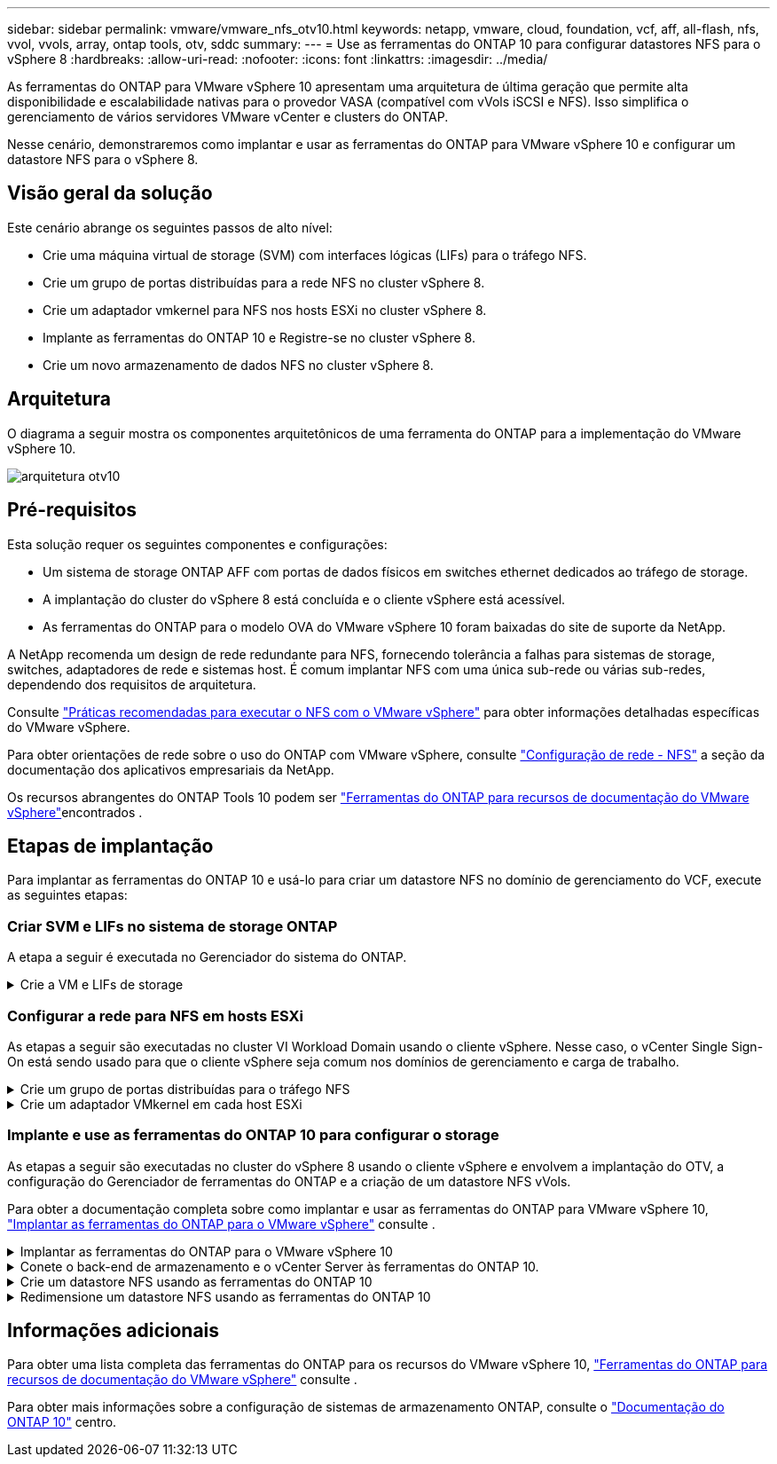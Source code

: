 ---
sidebar: sidebar 
permalink: vmware/vmware_nfs_otv10.html 
keywords: netapp, vmware, cloud, foundation, vcf, aff, all-flash, nfs, vvol, vvols, array, ontap tools, otv, sddc 
summary:  
---
= Use as ferramentas do ONTAP 10 para configurar datastores NFS para o vSphere 8
:hardbreaks:
:allow-uri-read: 
:nofooter: 
:icons: font
:linkattrs: 
:imagesdir: ../media/


[role="lead"]
As ferramentas do ONTAP para VMware vSphere 10 apresentam uma arquitetura de última geração que permite alta disponibilidade e escalabilidade nativas para o provedor VASA (compatível com vVols iSCSI e NFS). Isso simplifica o gerenciamento de vários servidores VMware vCenter e clusters do ONTAP.

Nesse cenário, demonstraremos como implantar e usar as ferramentas do ONTAP para VMware vSphere 10 e configurar um datastore NFS para o vSphere 8.



== Visão geral da solução

Este cenário abrange os seguintes passos de alto nível:

* Crie uma máquina virtual de storage (SVM) com interfaces lógicas (LIFs) para o tráfego NFS.
* Crie um grupo de portas distribuídas para a rede NFS no cluster vSphere 8.
* Crie um adaptador vmkernel para NFS nos hosts ESXi no cluster vSphere 8.
* Implante as ferramentas do ONTAP 10 e Registre-se no cluster vSphere 8.
* Crie um novo armazenamento de dados NFS no cluster vSphere 8.




== Arquitetura

O diagrama a seguir mostra os componentes arquitetônicos de uma ferramenta do ONTAP para a implementação do VMware vSphere 10.

image:vmware-nfs-otv10-image29.png["arquitetura otv10"]



== Pré-requisitos

Esta solução requer os seguintes componentes e configurações:

* Um sistema de storage ONTAP AFF com portas de dados físicos em switches ethernet dedicados ao tráfego de storage.
* A implantação do cluster do vSphere 8 está concluída e o cliente vSphere está acessível.
* As ferramentas do ONTAP para o modelo OVA do VMware vSphere 10 foram baixadas do site de suporte da NetApp.


A NetApp recomenda um design de rede redundante para NFS, fornecendo tolerância a falhas para sistemas de storage, switches, adaptadores de rede e sistemas host. É comum implantar NFS com uma única sub-rede ou várias sub-redes, dependendo dos requisitos de arquitetura.

Consulte https://core.vmware.com/resource/best-practices-running-nfs-vmware-vsphere["Práticas recomendadas para executar o NFS com o VMware vSphere"] para obter informações detalhadas específicas do VMware vSphere.

Para obter orientações de rede sobre o uso do ONTAP com VMware vSphere, consulte https://docs.netapp.com/us-en/ontap-apps-dbs/vmware/vmware-vsphere-network.html#nfs["Configuração de rede - NFS"] a seção da documentação dos aplicativos empresariais da NetApp.

Os recursos abrangentes do ONTAP Tools 10 podem ser https://docs.netapp.com/us-en/ontap-tools-vmware-vsphere-10/index.html["Ferramentas do ONTAP para recursos de documentação do VMware vSphere"]encontrados .



== Etapas de implantação

Para implantar as ferramentas do ONTAP 10 e usá-lo para criar um datastore NFS no domínio de gerenciamento do VCF, execute as seguintes etapas:



=== Criar SVM e LIFs no sistema de storage ONTAP

A etapa a seguir é executada no Gerenciador do sistema do ONTAP.

.Crie a VM e LIFs de storage
[%collapsible]
====
Siga as etapas a seguir para criar um SVM com vários LIFs para tráfego NFS.

. No Gerenciador do sistema ONTAP, navegue até *armazenamento de VMs* no menu à esquerda e clique em * Adicionar* para iniciar.
+
image:vmware-vcf-asa-image01.png["Clique em Adicionar para começar a criar SVM"]

+
clique em ok

. No assistente *Add Storage VM* forneça um *Name* para o SVM, selecione *IP Space* e, em *Access Protocol*, clique na guia *SMB/CIFS, NFS, S3* e marque a caixa para *Enable NFS*.
+
image:vmware-vcf-aff-image35.png["Assistente para adicionar VM de storage - ative o NFS"]

+

TIP: Não é necessário verificar o botão *permitir acesso ao cliente NFS* aqui, pois as ferramentas do ONTAP para VMware vSphere serão usadas para automatizar o processo de implantação do datastore. Isso inclui fornecer acesso de cliente para os hosts ESXi. E n.o 160;

. Na seção *Interface de rede*, preencha *Endereço IP*, *Máscara de sub-rede* e *domínio de difusão e porta* para o primeiro LIF. Para LIFs subsequentes, a caixa de seleção pode estar habilitada para usar configurações comuns em todos os LIFs restantes ou usar configurações separadas.
+
image:vmware-vcf-aff-image36.png["Preencha as informações de rede para LIFs"]

+
clique em ok

. Escolha se deseja ativar a conta Storage VM Administration (para ambientes de alocação a vários clientes) e clique em *Save* para criar o SVM.
+
image:vmware-vcf-asa-image04.png["Habilite a conta SVM e concluir"]



====


=== Configurar a rede para NFS em hosts ESXi

As etapas a seguir são executadas no cluster VI Workload Domain usando o cliente vSphere. Nesse caso, o vCenter Single Sign-On está sendo usado para que o cliente vSphere seja comum nos domínios de gerenciamento e carga de trabalho.

.Crie um grupo de portas distribuídas para o tráfego NFS
[%collapsible]
====
Conclua o seguinte para criar um novo grupo de portas distribuídas para que a rede transporte tráfego NFS:

. No cliente vSphere , navegue até *Inventory > Networking* para o domínio da carga de trabalho. Navegue até o Switch distribuído existente e escolha a ação para criar *novo Grupo de portas distribuídas...*.
+
image:vmware-nfs-otv10-image01.png["Escolha criar um novo grupo de portas"]

+
clique em ok

. No assistente *New Distributed Port Group*, preencha um nome para o novo grupo de portas e clique em *Next* para continuar.
. Na página *Configure settings*, preencha todas as configurações. Se as VLANs estiverem sendo usadas, certifique-se de fornecer o ID correto da VLAN. Clique em *Next* para continuar.
+
image:vmware-vcf-asa-image23.png["Preencha o ID da VLAN"]

+
clique em ok

. Na página *Pronto para concluir*, revise as alterações e clique em *concluir* para criar o novo grupo de portas distribuídas.
. Uma vez criado o grupo de portas, navegue até o grupo de portas e selecione a ação para *Editar configurações...*.
+
image:vmware-vcf-aff-image37.png["DPG - editar definições"]

+
clique em ok

. Na página *Grupo de portas distribuídas - Editar configurações*, navegue até *agrupamento e failover* no menu à esquerda. Habilite o agrupamento para que os uplinks sejam usados para o tráfego NFS, garantindo que eles estejam juntos na área *uplinks ativos*. Mova todos os uplinks não utilizados para baixo para *uplinks não utilizados*.
+
image:vmware-nfs-otv10-image02.png["DPG - equipe uplinks"]

+
clique em ok

. Repita esse processo para cada host ESXi no cluster.


====
.Crie um adaptador VMkernel em cada host ESXi
[%collapsible]
====
Repita esse processo em cada host ESXi no domínio da carga de trabalho.

. No cliente vSphere, navegue até um dos hosts ESXi no inventário do domínio da carga de trabalho. Na guia *Configure* selecione *adaptadores VMkernel* e clique em *Add Networking...* para iniciar.
+
image:vmware-nfs-otv10-image03.png["Inicie o assistente para adicionar rede"]

+
clique em ok

. Na janela *Selecionar tipo de conexão* escolha *VMkernel Network Adapter* e clique em *Next* para continuar.
+
image:vmware-vcf-asa-image08.png["Escolha o adaptador de rede VMkernel"]

+
clique em ok

. Na página *Selecionar dispositivo de destino*, escolha um dos grupos de portas distribuídas para NFS que foi criado anteriormente.
+
image:vmware-nfs-otv10-image04.png["Escolha o grupo de portas de destino"]

+
clique em ok

. Na página *Propriedades da porta* mantenha os padrões (sem serviços habilitados) e clique em *Avançar* para continuar.
. Na página *IPv4 settings*, preencha o *IP address*, *Subnet mask* e forneça um novo endereço IP do Gateway (somente se necessário). Clique em *Next* para continuar.
+
image:vmware-nfs-otv10-image05.png["Definições do VMkernel IPv4"]

+
clique em ok

. Reveja as suas seleções na página *Pronto para concluir* e clique em *concluir* para criar o adaptador VMkernel.
+
image:vmware-nfs-otv10-image06.png["Reveja as seleções do VMkernel"]



====


=== Implante e use as ferramentas do ONTAP 10 para configurar o storage

As etapas a seguir são executadas no cluster do vSphere 8 usando o cliente vSphere e envolvem a implantação do OTV, a configuração do Gerenciador de ferramentas do ONTAP e a criação de um datastore NFS vVols.

Para obter a documentação completa sobre como implantar e usar as ferramentas do ONTAP para VMware vSphere 10, https://docs.netapp.com/us-en/ontap-tools-vmware-vsphere-10/deploy/ontap-tools-deployment.html["Implantar as ferramentas do ONTAP para o VMware vSphere"] consulte .

.Implantar as ferramentas do ONTAP para o VMware vSphere 10
[%collapsible]
====
As ferramentas do ONTAP para VMware vSphere 10 são implantadas como um dispositivo de VM e fornecem uma IU do vCenter integrada para gerenciar o storage do ONTAP. O ONTAP Tools 10 apresenta um novo portal de gerenciamento global para gerenciar conexões com vários servidores vCenter e backends de storage do ONTAP.


NOTE: Em um cenário de implantação não HA, três endereços IP disponíveis são necessários. Um endereço IP é alocado para o balanceador de carga, outro para o plano de controle do Kubernetes e o restante para o nó. Em uma implantação de HA, dois endereços IP adicionais são necessários para o segundo e terceiro nós, além dos três iniciais. Antes da atribuição, os nomes de host devem ser associados aos endereços IP no DNS. É importante que todos os cinco endereços IP estejam na mesma VLAN, que é escolhida para a implantação.

Execute o seguinte procedimento para implantar as ferramentas do ONTAP para VMware vSphere:

. Obtenha a imagem OVA das ferramentas ONTAP a partir do link:https://mysupport.netapp.com/site/products/all/details/otv10/downloads-tab["Site de suporte da NetApp"] e transfira-a para uma pasta local.
. Faça login no vCenter Appliance para o cluster vSphere 8.
. Na interface do vCenter Appliance, clique com o botão direito do Mouse no cluster de gerenciamento e selecione *Deploy OVF Template...*
+
image:vmware-nfs-otv10-image07.png["Implantar modelo OVF..."]

+
clique em ok

. No assistente *Deploy OVF Template* clique no botão de opção *local file* e selecione o arquivo OVA das ferramentas do ONTAP baixado na etapa anterior.
+
image:vmware-vcf-aff-image22.png["Selecione o ficheiro OVA"]

+
clique em ok

. Para as etapas de 2 a 5 do assistente, selecione um nome e uma pasta para a VM, selecione o recurso de computação, revise os detalhes e aceite o contrato de licença.
. Para o local de armazenamento dos arquivos de configuração e disco, selecione um datastore local ou um datastore VSAN.
+
image:vmware-nfs-otv10-image08.png["Selecione o ficheiro OVA"]

+
clique em ok

. Na página Selecionar rede, selecione a rede utilizada para o tráfego de gestão.
+
image:vmware-nfs-otv10-image09.png["Selecione rede"]

+
clique em ok

. Na página Configuração, selecione a configuração de implantação a ser usada. Neste cenário, o método de implantação fácil é usado.
+

NOTE: O ONTAP Tools 10 apresenta várias configurações de implantação, incluindo implantações de alta disponibilidade usando vários nós. Para obter documentação sobre todas as configurações e pré-requisitos de implantação, https://docs.netapp.com/us-en/ontap-tools-vmware-vsphere-10/deploy/prerequisites.html["Pré-requisitos para implantar ferramentas do ONTAP para VMware vSphere"] consulte .

+
image:vmware-nfs-otv10-image10.png["Selecione rede"]

+
clique em ok

. Na página Personalizar modelo preencha todas as informações necessárias:
+
** Nome de usuário do aplicativo a ser usado para Registrar o provedor VASA e SRA no vCenter Server.
** Ative o ASUP para suporte automatizado.
** ASUP Proxy URL se necessário.
** Nome de usuário e senha do administrador.
** Servidores NTP.
** Senha do usuário de manutenção para acessar as funções de gerenciamento a partir do console.
** Load Balancer IP.
** IP virtual para plano de controle K8sD.
** VM principal para selecionar a VM atual como principal (para configurações de HA).
** Nome de host para a VM
** Forneça os campos de propriedades de rede necessários.
+
Clique em *Next* para continuar.

+
image:vmware-nfs-otv10-image11.png["Personalizar modelo OTV 1"]

+
image:vmware-nfs-otv10-image12.png["Personalizar modelo OTV 2"]

+
clique em ok



. Revise todas as informações na página Pronto para concluir e clique em concluir para começar a implantar o utilitário de ferramentas do ONTAP.


====
.Conete o back-end de armazenamento e o vCenter Server às ferramentas do ONTAP 10.
[%collapsible]
====
O gerenciador de ferramentas do ONTAP é usado para configurar configurações globais para as Ferramentas do ONTAP 10.

. Acesse o Gerenciador de ferramentas do ONTAP navegando para `https://<loadBalanceIP>:8443/virtualization/ui/` em um navegador da Web e fazendo login com as credenciais administrativas fornecidas durante a implantação.
+
image:vmware-nfs-otv10-image13.png["Gerenciador de ferramentas do ONTAP"]

+
clique em ok

. Na página *Introdução*, clique em *ir para backends de armazenamento*.
+
image:vmware-nfs-otv10-image14.png["Como começar"]

+
clique em ok

. Na página *backends de armazenamento*, clique em *ADD* para preencher as credenciais de um sistema de armazenamento ONTAP a ser registrado com as ferramentas ONTAP 10.
+
image:vmware-nfs-otv10-image15.png["Adicionar back-end de storage"]

+
clique em ok

. Na caixa *Add Storage backend* (Adicionar backend de armazenamento*), preencha as credenciais do sistema de armazenamento ONTAP.
+
image:vmware-nfs-otv10-image16.png["Adicionar back-end de storage"]

+
clique em ok

. No menu do lado esquerdo, clique em *vCenters* e, em seguida, em *ADD* para preencher as credenciais de um servidor vCenter a ser registrado com as ferramentas do ONTAP 10.
+
image:vmware-nfs-otv10-image17.png["Adicione o vCenter Server"]

+
clique em ok

. Na caixa *Adicionar vCenter*, preencha as credenciais do sistema de armazenamento ONTAP.
+
image:vmware-nfs-otv10-image18.png["Adicione credenciais de storage"]

+
clique em ok

. No menu vertical de três pontos para o recém-descoberto servidor vCenter, selecione *Associate Storage backend*.
+
image:vmware-nfs-otv10-image19.png["Associar o back-end de storage"]

+
clique em ok

. Na caixa *Associate Storage backend*, selecione o sistema de armazenamento ONTAP a ser associado ao servidor vCenter e clique em *Associate* para concluir a ação.
+
image:vmware-nfs-otv10-image20.png["Selecione o sistema de armazenamento a associar"]

+
clique em ok

. Para verificar a instalação, faça login no cliente vSphere e selecione *Ferramentas do NetApp ONTAP* no menu à esquerda.
+
image:vmware-nfs-otv10-image21.png["Acesse o plugin de ferramentas do ONTAP"]

+
clique em ok

. No painel de ferramentas do ONTAP, você deve ver que um back-end de armazenamento foi associado ao vCenter Server.
+
image:vmware-nfs-otv10-image22.png["Painel de ferramentas do ONTAP"]

+
clique em ok



====
.Crie um datastore NFS usando as ferramentas do ONTAP 10
[%collapsible]
====
Siga as etapas a seguir para implantar um armazenamento de dados do ONTAP em execução no NFS, usando as ferramentas do ONTAP 10.

. No cliente vSphere, navegue até o inventário de armazenamento. No menu *AÇÕES*, selecione *Ferramentas NetApp ONTAP > criar datastore*.
+
image:vmware-nfs-otv10-image23.png["Ferramentas do ONTAP - criar datastore"]

+
clique em ok

. Na página *Type* do assistente Create datastore, clique no botão de opção NFS e em *Next* para continuar.
+
image:vmware-nfs-otv10-image24.png["Selecione o tipo de datastore"]

+
clique em ok

. Na página *Nome e Protocolo*, preencha o nome, o tamanho e o protocolo do datastore. Clique em *Next* para continuar.
+
image:vmware-nfs-otv10-image25.png["Selecione o tipo de datastore"]

+
clique em ok

. Na página *armazenamento*, selecione uma Plataforma (filtra o sistema de armazenamento por tipo) e uma VM de armazenamento para o volume. Opcionalmente, selecione uma política de exportação personalizada. Clique em *Next* para continuar.
+
image:vmware-nfs-otv10-image26.png["Página de armazenamento"]

+
clique em ok

. Na página *atributos de armazenamento*, selecione o agregado de armazenamento a ser usado e, opcionalmente, opções avançadas, como reserva de espaço e qualidade do serviço. Clique em *Next* para continuar.
+
image:vmware-nfs-otv10-image27.png["Página de atributos de armazenamento"]

+
clique em ok

. Finalmente, revise o *Summary* e clique em Finish para começar a criar o datastore NFS.
+
image:vmware-nfs-otv10-image28.png["Reveja o resumo e termine"]



====
.Redimensione um datastore NFS usando as ferramentas do ONTAP 10
[%collapsible]
====
Conclua as etapas a seguir para redimensionar um datastore NFS existente usando as ferramentas do ONTAP 10.

. No cliente vSphere, navegue até o inventário de armazenamento. No menu *AÇÕES*, selecione *Ferramentas NetApp ONTAP > Redimensionar datastore*.
+
image:vmware-nfs-otv10-image30.png["Selecione redimensionar datastore"]

+
clique em ok

. No assistente *Redimensionar datastore*, preencha o novo tamanho do datastore em GB e clique em *Redimensionar* para continuar.
+
image:vmware-nfs-otv10-image31.png["Assistente de redimensionamento do datastore"]

+
clique em ok

. Monitore o andamento do trabalho de redimensionamento no painel *Recent Tasks*.
+
image:vmware-nfs-otv10-image32.png["Painel tarefas recentes"]

+
clique em ok



====


== Informações adicionais

Para obter uma lista completa das ferramentas do ONTAP para os recursos do VMware vSphere 10, https://docs.netapp.com/us-en/ontap-tools-vmware-vsphere-10/index.html["Ferramentas do ONTAP para recursos de documentação do VMware vSphere"] consulte .

Para obter mais informações sobre a configuração de sistemas de armazenamento ONTAP, consulte o link:https://docs.netapp.com/us-en/ontap-tools-vmware-vsphere-10/["Documentação do ONTAP 10"] centro.
